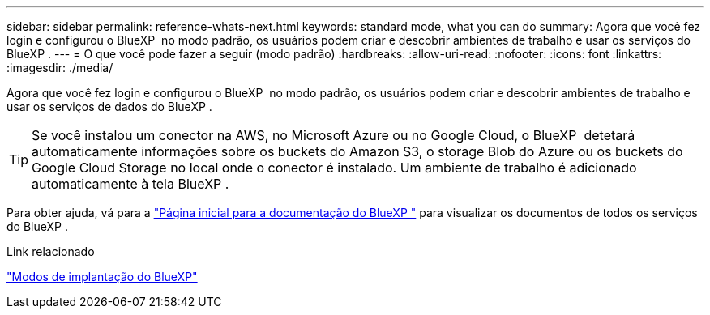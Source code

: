 ---
sidebar: sidebar 
permalink: reference-whats-next.html 
keywords: standard mode, what you can do 
summary: Agora que você fez login e configurou o BlueXP  no modo padrão, os usuários podem criar e descobrir ambientes de trabalho e usar os serviços do BlueXP . 
---
= O que você pode fazer a seguir (modo padrão)
:hardbreaks:
:allow-uri-read: 
:nofooter: 
:icons: font
:linkattrs: 
:imagesdir: ./media/


[role="lead"]
Agora que você fez login e configurou o BlueXP  no modo padrão, os usuários podem criar e descobrir ambientes de trabalho e usar os serviços de dados do BlueXP .


TIP: Se você instalou um conector na AWS, no Microsoft Azure ou no Google Cloud, o BlueXP  detetará automaticamente informações sobre os buckets do Amazon S3, o storage Blob do Azure ou os buckets do Google Cloud Storage no local onde o conector é instalado. Um ambiente de trabalho é adicionado automaticamente à tela BlueXP .

Para obter ajuda, vá para a https://docs.netapp.com/us-en/bluexp-family/["Página inicial para a documentação do BlueXP "^] para visualizar os documentos de todos os serviços do BlueXP .

.Link relacionado
link:concept-modes.html["Modos de implantação do BlueXP"]
